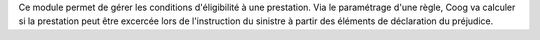 Ce module permet de gérer les conditions d'éligibilité à une prestation. Via le
paramétrage d'une règle, Coog va calculer si la prestation peut être excercée
lors de l'instruction du sinistre à partir des éléments de déclaration du
préjudice.
